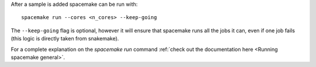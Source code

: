 After a sample is added spacemake can be run with::

   spacemake run --cores <n_cores> --keep-going

The ``--keep-going`` flag is optional, however it will ensure that spacemake runs all
the jobs it can, even if one job fails (this logic is directly taken from snakemake).

For a complete explanation on the `spacemake run` command :ref:`check out the documentation here <Running spacemake general>`.
